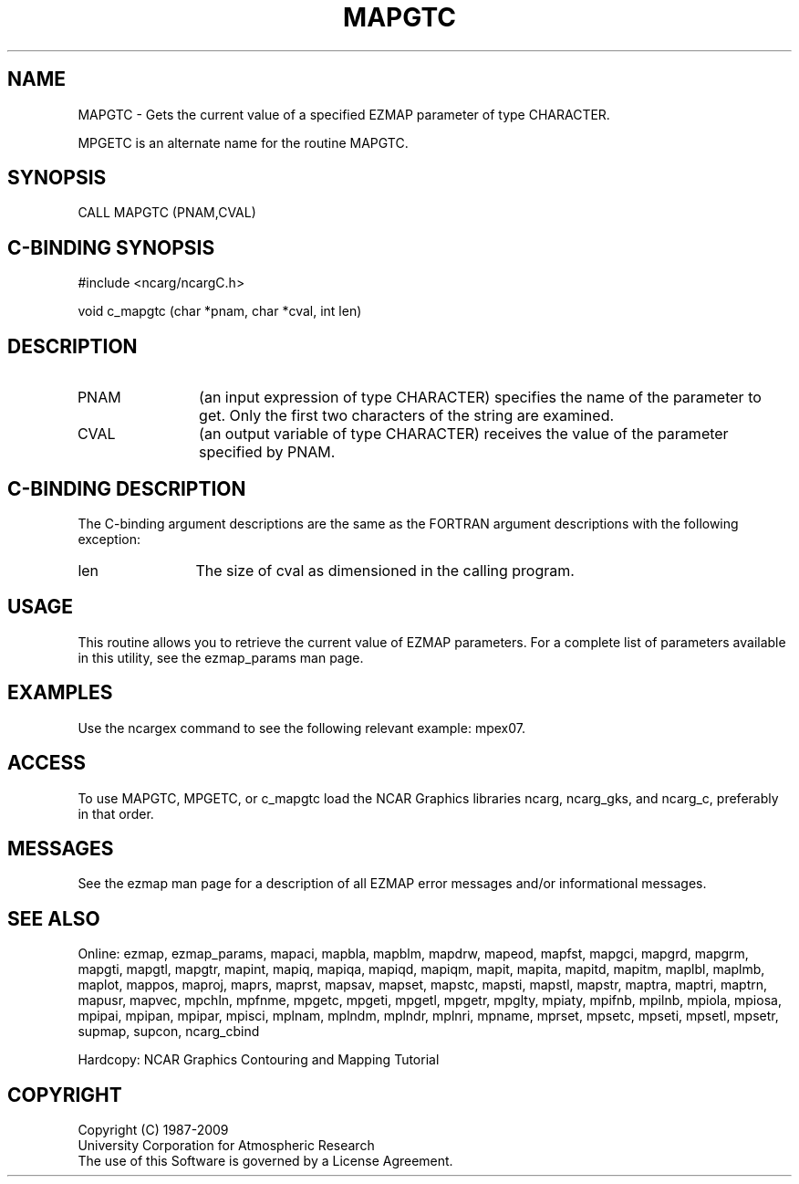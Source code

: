 .TH MAPGTC 3NCARG "March 1993" UNIX "NCAR GRAPHICS"
.na
.nh
.SH NAME
MAPGTC - 
Gets the current value of a specified EZMAP parameter of type CHARACTER.
.sp
MPGETC is an alternate name for the routine MAPGTC.
.SH SYNOPSIS
CALL MAPGTC (PNAM,CVAL)
.SH C-BINDING SYNOPSIS
#include <ncarg/ncargC.h>
.sp
void c_mapgtc (char *pnam, char *cval, int len)
.SH DESCRIPTION 
.IP PNAM 12
(an input expression of type CHARACTER) specifies the name of the
parameter to get. Only the first two characters of the string are
examined. 
.IP CVAL 12
(an output variable of type CHARACTER) 
receives the value of the parameter
specified by PNAM.
.SH C-BINDING DESCRIPTION
The C-binding argument descriptions are the same as the FORTRAN
argument descriptions with the following exception:
.IP len 12
The size of cval as dimensioned in the calling program.
.SH USAGE
This routine allows you to retrieve the current value of
EZMAP parameters.  For a complete list of parameters available
in this utility, see the ezmap_params man page.
.SH EXAMPLES
Use the ncargex command to see the following relevant
example: mpex07.
.SH ACCESS
To use MAPGTC, MPGETC, or c_mapgtc load the NCAR Graphics libraries ncarg, 
ncarg_gks, and ncarg_c, preferably in that order.
.SH MESSAGES
See the ezmap man page for a description of all EZMAP error
messages and/or informational messages.
.SH SEE ALSO
Online:
ezmap, 
ezmap_params, 
mapaci,
mapbla,
mapblm,
mapdrw,
mapeod, 
mapfst,
mapgci,
mapgrd,
mapgrm,
mapgti,  
mapgtl,  
mapgtr,  
mapint,
mapiq,
mapiqa,
mapiqd,
mapiqm,
mapit,
mapita,
mapitd,
mapitm,
maplbl,
maplmb,
maplot,
mappos,   
maproj,  
maprs,
maprst,  
mapsav,  
mapset,  
mapstc,  
mapsti,  
mapstl,  
mapstr,  
maptra,
maptri,
maptrn,
mapusr, 
mapvec,
mpchln,
mpfnme,
mpgetc,
mpgeti,  
mpgetl,
mpgetr,  
mpglty,
mpiaty,
mpifnb,
mpilnb,
mpiola,
mpiosa,
mpipai,
mpipan,
mpipar,
mpisci,
mplnam,
mplndm,
mplndr,
mplnri,
mpname,
mprset,
mpsetc,  
mpseti,  
mpsetl,  
mpsetr,  
supmap,
supcon,
ncarg_cbind
.sp
Hardcopy:  
NCAR Graphics Contouring and Mapping Tutorial
.SH COPYRIGHT
Copyright (C) 1987-2009
.br
University Corporation for Atmospheric Research
.br
The use of this Software is governed by a License Agreement.
